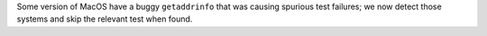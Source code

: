 Some version of MacOS have a buggy ``getaddrinfo`` that was causing
spurious test failures; we now detect those systems and skip the
relevant test when found.

